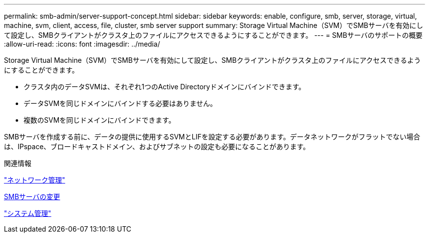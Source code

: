 ---
permalink: smb-admin/server-support-concept.html 
sidebar: sidebar 
keywords: enable, configure, smb, server, storage, virtual, machine, svm, client, access, file, cluster, smb server support 
summary: Storage Virtual Machine（SVM）でSMBサーバを有効にして設定し、SMBクライアントがクラスタ上のファイルにアクセスできるようにすることができます。 
---
= SMBサーバのサポートの概要
:allow-uri-read: 
:icons: font
:imagesdir: ../media/


[role="lead"]
Storage Virtual Machine（SVM）でSMBサーバを有効にして設定し、SMBクライアントがクラスタ上のファイルにアクセスできるようにすることができます。

* クラスタ内のデータSVMは、それぞれ1つのActive Directoryドメインにバインドできます。
* データSVMを同じドメインにバインドする必要はありません。
* 複数のSVMを同じドメインにバインドできます。


SMBサーバを作成する前に、データの提供に使用するSVMとLIFを設定する必要があります。データネットワークがフラットでない場合は、IPspace、ブロードキャストドメイン、およびサブネットの設定も必要になることがあります。

.関連情報
link:../networking/networking_reference.html["ネットワーク管理"]

xref:modify-servers-task.html[SMBサーバの変更]

link:../system-admin/index.html["システム管理"]
